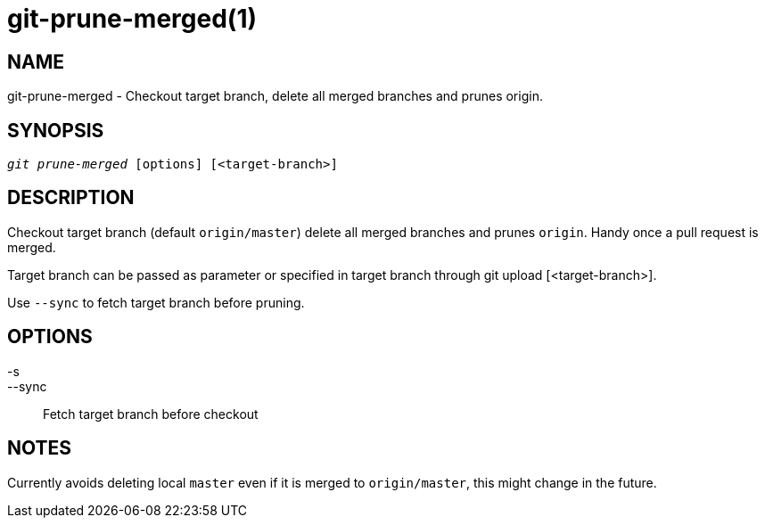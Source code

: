 git-prune-merged(1)
===================

NAME
----
git-prune-merged - Checkout target branch, delete all merged branches and prunes origin.


SYNOPSIS
--------
[verse]
'git prune-merged' [options] [<target-branch>]


DESCRIPTION
-----------
Checkout target branch (default `origin/master`) delete all merged branches and prunes `origin`.
Handy once a pull request is merged.

Target branch can be passed as parameter or specified in target branch
through git upload [<target-branch>].

Use `--sync` to fetch target branch before pruning.

OPTIONS
-------

-s::
--sync::
	Fetch target branch before checkout


NOTES
-----

Currently avoids deleting local `master` even if it is merged to `origin/master`, this might
change in the future.
